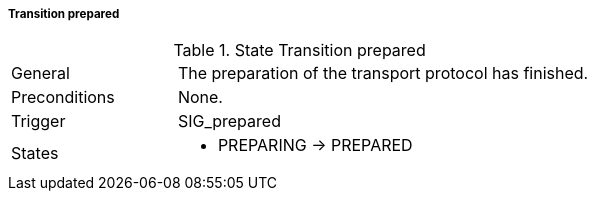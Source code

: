 ===== Transition prepared

.State Transition prepared
[width="100%", cols="2,5", float="center"]
|===
|General
|The preparation of the transport protocol has finished.

|Preconditions
|None.


|Trigger
|+SIG_prepared+

|States
a| * +PREPARING+ -> +PREPARED+
|===
